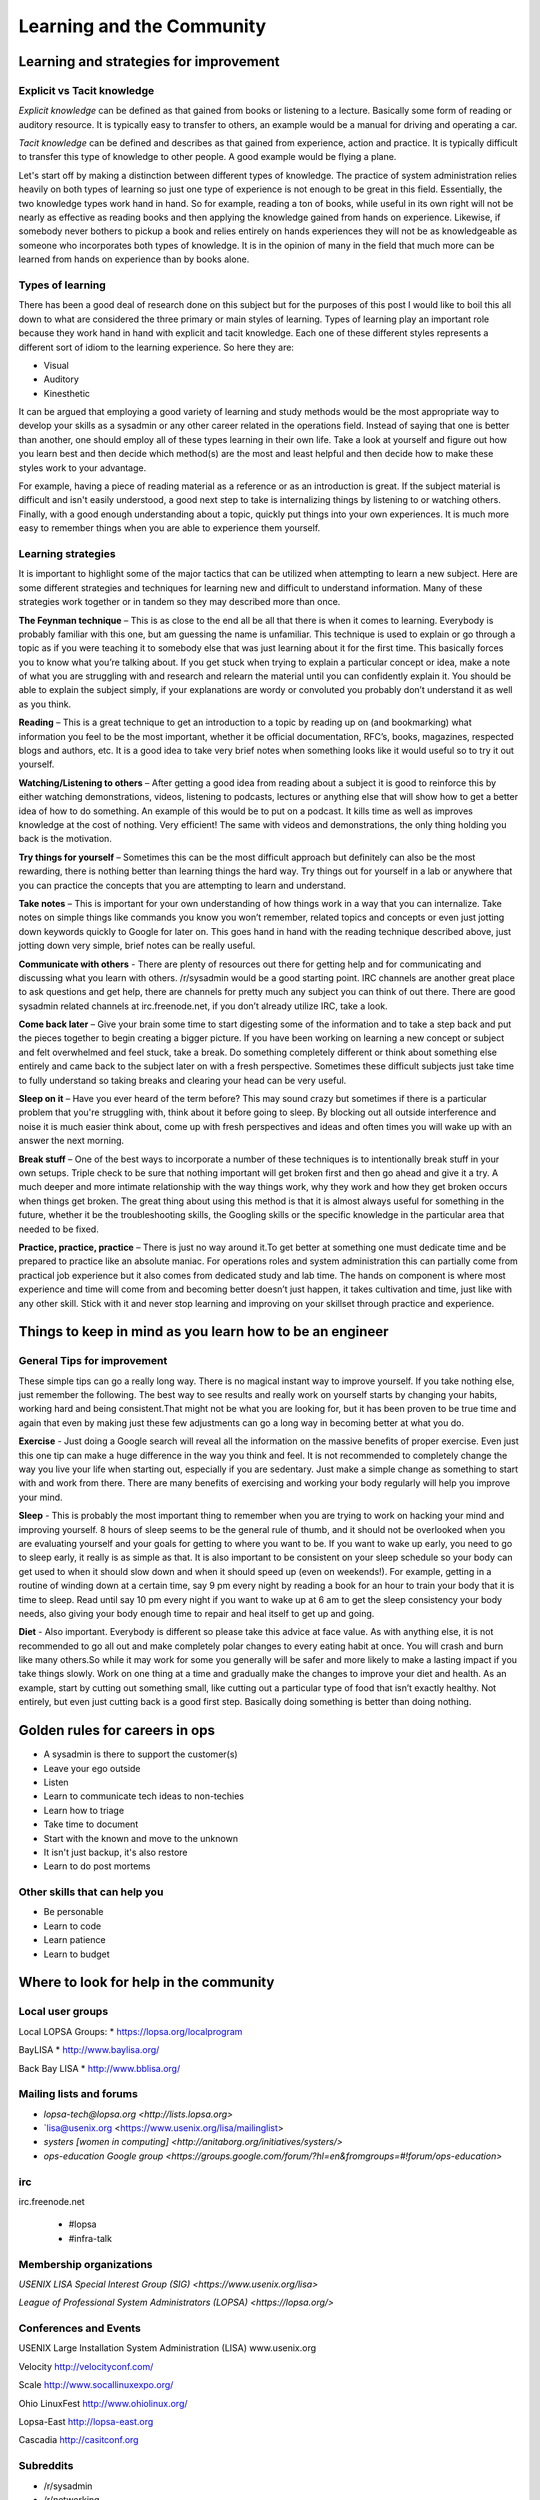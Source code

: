 Learning and the Community
**************************

Learning and strategies for improvement
=======================================

Explicit vs Tacit knowledge
---------------------------

*Explicit knowledge* can be defined as that gained from books or listening to a
lecture. Basically some form of reading or auditory resource. It is typically
easy to transfer to others, an example would be a manual for driving and
operating a car.

*Tacit knowledge* can be defined and describes as that gained from experience,
action and practice. It is typically difficult to transfer this type of
knowledge to other people. A good example would be flying a plane.

Let's start off by making a distinction between different types of knowledge.
The practice of system administration relies heavily on both types of learning
so just one type of experience is not enough to be great in this field.
Essentially, the two knowledge types work hand in hand. So for example, reading
a ton of books, while useful in its own right will not be nearly as effective
as reading books and then applying the knowledge gained from hands on
experience. Likewise, if somebody never bothers to pickup a book and relies
entirely on hands experiences they will not be as knowledgeable as someone who
incorporates both types of knowledge. It is in the opinion of many in the field
that much more can be learned from hands on experience than by books alone.

Types of learning
-----------------

There has been a good deal of research done on this subject but for the purposes
of this post I would like to boil this all down to what are considered the three
primary or main styles of learning. Types of learning play an important role
because they work hand in hand with explicit and tacit knowledge. Each one of
these different styles represents a different sort of idiom to the learning
experience. So here they are:

* Visual
* Auditory
* Kinesthetic

It can be argued that employing a good variety of learning and study methods
would be the most appropriate way to develop your skills as a sysadmin or any
other career related in the operations field. Instead of saying
that one is better than another, one should employ all of these
types learning in their own life.  Take a look at yourself and
figure out how you learn best and then decide which method(s) are
the most and least helpful and then decide how to make these styles
work to your advantage.

For example, having a piece of reading material as a reference or as an
introduction is great. If the subject material is difficult and isn't easily
understood, a good next step to take is internalizing things by listening to or
watching others. Finally, with a good enough understanding about a topic,
quickly put things into your own experiences. It is much more easy to remember
things when you are able to experience them yourself.

Learning strategies
-------------------

It is important to highlight some of the major tactics that can be utilized when
attempting to learn a new subject. Here are some different strategies and
techniques for learning new and difficult to understand information. Many of
these strategies work together or in tandem so they may described more than
once.

**The Feynman technique** – This is as close to the end all be all that there is
when it comes to learning. Everybody is probably familiar with this one, but am
guessing the name is unfamiliar. This technique is used to explain or go
through a topic as if you were teaching it to somebody else that was just
learning about it for the first time. This basically forces you to know what
you’re talking about. If you get stuck when trying to explain a particular
concept or idea, make a note of what you are struggling with and research and
relearn the material until you can confidently explain it. You should be able
to explain the subject simply, if your explanations are wordy or convoluted you
probably don’t understand it as well as you think.

**Reading** – This is a great technique to get an introduction to a topic by
reading up on (and bookmarking) what information you feel to be the most
important, whether it be official documentation, RFC’s, books, magazines,
respected blogs and authors, etc. It is a good idea to take very brief notes
when something looks like it would useful so to try it out yourself.

**Watching/Listening to others** – After getting a good idea from reading about
a subject it is good to reinforce this by either watching demonstrations,
videos, listening to podcasts, lectures or anything else that will show how to
get a better idea of how to do something. An example of this would be to put on
a podcast. It kills time as well as improves knowledge at the cost of nothing.
Very efficient! The same with videos and demonstrations, the only thing holding
you back is the motivation.

**Try things for yourself** – Sometimes this can be the most difficult approach
but definitely can also be the most rewarding, there is nothing better than
learning things the hard way. Try things out for yourself in a lab or anywhere
that you can practice the concepts that you are attempting to learn and
understand.

**Take notes** – This is important for your own understanding of how things
work in a way that you can internalize. Take notes on simple things like
commands you know you won’t remember, related topics and concepts or even just
jotting down keywords quickly to Google for later on. This goes hand in hand
with the reading technique described above, just jotting down very simple,
brief notes can be really useful.

**Communicate with others** - There are plenty of resources out there for
getting help and for communicating and discussing what you learn with others.
/r/sysadmin would be a good starting point. IRC channels are another great
place to ask questions and get help, there are channels for pretty much any
subject you can think of out there. There are good sysadmin related channels at
irc.freenode.net, if you don’t already utilize IRC, take a look.

**Come back later** – Give your brain some time to start digesting some of the
information and to take a step back and put the pieces together to begin
creating a bigger picture. If you have been working on learning a new concept
or subject and felt overwhelmed and feel stuck, take a break. Do something
completely different or think about something else entirely and came back to
the subject later on with a fresh perspective. Sometimes these difficult
subjects just take time to fully understand so taking breaks and clearing your
head can be very useful.

**Sleep on it** – Have you ever heard of the term before? This may sound crazy
but sometimes if there is a particular problem that you're struggling with,
think about it before going to sleep. By blocking out all outside interference
and noise it is much easier think about, come up with fresh perspectives and
ideas and often times you will wake up with an answer the next morning.

**Break stuff** – One of the best ways to incorporate a number of these
techniques is to intentionally break stuff in your own setups. Triple check to
be sure that nothing important will get broken first and then go ahead and give
it a try. A much deeper and more intimate relationship with the way things work, why they
work and how they get broken occurs when things get broken. The great thing about
using this method is that it is almost always useful for something in the future,
whether it be the troubleshooting skills, the Googling skills or the specific
knowledge in the particular area that needed to be fixed.

**Practice, practice, practice** – There is just no way around it.To get
better at something one must dedicate time and be prepared to practice like an
absolute maniac. For operations roles and system administration
this can partially come from practical job experience but it also
comes from dedicated study and lab time. The hands on component is
where most experience and time will come from and becoming better
doesn’t just happen, it takes cultivation and time, just like with
any other skill. Stick with it and never stop learning and improving
on your skillset through practice and experience.

Things to keep in mind as you learn how to be an engineer
=========================================================

General Tips for improvement
----------------------------

These simple tips can go a really long way. There is no magical instant way to
improve yourself. If you take nothing else, just remember the following. The
best way to see results and really work on yourself starts by changing your
habits, working hard and being consistent.That might not be what you are
looking for, but it has been proven to be true time and again that
even by making just these few adjustments can go a long way in
becoming better at what you do.

**Exercise** - Just doing a Google search will reveal all the
information on the massive benefits of proper exercise. Even just
this one tip can make a huge difference in the way you think and
feel. It is not recommended to completely change the way you live
your life when starting out, especially if you are sedentary. Just
make a simple change as something to start with and work from there.
There are many benefits of exercising and working your body regularly
will help you improve your mind.

**Sleep** - This is probably the most important thing to remember when you are
trying to work on hacking your mind and improving yourself. 8 hours of sleep
seems to be the general rule of thumb, and it should not be overlooked when you
are evaluating yourself and your goals for getting to where you want to be. If
you want to wake up early, you need to go to sleep early, it really is as simple
as that. It is also important to be consistent on your sleep schedule so your
body can get used to when it should slow down and when it should speed up (even
on weekends!). For example, getting in a routine of winding down at a certain
time, say 9 pm every night by reading a book for an hour to train your body
that it is time to sleep. Read until say 10 pm every night if you want to wake
up at 6 am to get the sleep consistency your body needs, also giving your body
enough time to repair and heal itself to get up and going.

**Diet** - Also important. Everybody is different so please take this advice at
face value. As with anything else, it is not recommended to go all out and
make completely polar changes to every eating habit at once. You will crash
and burn like many others.So while it may work for some you generally will be
safer and more likely to make a lasting impact if you take things slowly. Work
on one thing at a time and gradually make the changes to improve your diet and
health. As an example, start by cutting out something small, like cutting out
a particular type of food that isn’t exactly healthy. Not entirely, but even
just cutting back is a good first step. Basically doing something is better
than doing nothing.

Golden rules for careers in ops
===============================

* A sysadmin is there to support the customer(s)
* Leave your ego outside
* Listen
* Learn to communicate tech ideas to non-techies
* Learn how to triage
* Take time to document
* Start with the known and move to the unknown
* It isn't just backup, it's also restore
* Learn to do post mortems

Other skills that can help you
------------------------------
* Be personable
* Learn to code
* Learn patience
* Learn to budget

Where to look for help in the community
=======================================

Local user groups
-----------------

Local LOPSA Groups:
* https://lopsa.org/localprogram

BayLISA
* http://www.baylisa.org/

Back Bay LISA
* http://www.bblisa.org/

Mailing lists and forums
------------------------

* `lopsa-tech@lopsa.org <http://lists.lopsa.org>`
* `lisa@usenix.org <https://www.usenix.org/lisa/mailinglist>
* `systers [women in computing] <http://anitaborg.org/initiatives/systers/>`
* `ops-education Google group <https://groups.google.com/forum/?hl=en&fromgroups=#!forum/ops-education>`

irc
---
irc.freenode.net

 * #lopsa
 * #infra-talk

Membership organizations
------------------------

`USENIX LISA Special Interest Group (SIG) <https://www.usenix.org/lisa>`

`League of Professional System Administrators (LOPSA) <https://lopsa.org/>`

Conferences and Events
----------------------

USENIX Large Installation System Administration (LISA)
www.usenix.org

Velocity
http://velocityconf.com/

Scale
http://www.socallinuxexpo.org/

Ohio LinuxFest
http://www.ohiolinux.org/

Lopsa-East
http://lopsa-east.org

Cascadia
http://casitconf.org


Subreddits
----------

* /r/sysadmin
* /r/networking
* /r/netsec
* /r/vim
* /r/python
* /r/programming

Podcasts
--------

* Security Now! - Security
* The Linux Action Show! - Linux focused podcast
* Techsnap - Various IT topics
* Hak 5 - Hacking and security related
* Podnutz Pro - Various IT topics
* My Hard Drive Died - Hard Drive focused podcast
* Windows Weekly - Windows news
* Packet Pushers - Networking
* RunAs Radio - Various IT topics
* The UC Architects - Exchange, Lync
* The PowerScript Podcast - Powershell

IRC Channels
------------

RSS Feeds
---------

ServerFault
-----------

Sign up and participate. As your own questions, but also answer questions that
look interesting to you. This will not only help the community, but can keep you
sharp, even on technologies you don't work with on a daily basis.

Books (and concepts worth "Googling")
-------------------------------------

* Time Management for System Administrators, Thomas Limoncelli
* The Practice of System and Network Administration, Thomas Limoncelli
* Web Operations, John Allspaw and Jesse Robbins
* The Art of Capacity Planning, John Allspaw
* Blueprints for High Availability, Evan Marcus and Hal Stern
* Resilience Engineering, Erik Hollnagel
* Human Error, James Reason
* To Engineer is Human, Henry Petroski
* To Forgive Design, Henry Petroski

University Programs that teach Operations
-----------------------------------------

A list of System Administration or Ops related classes or degree
granting programs. It would be well worth our time to compare their
syllabi, course outcomes, exercises etc.

- http://www.hioa.no/Studier/TKD/Master/Network-and-System-Administration/
- http://www.hioa.no/Programmes/Summer/Network-and-systems-administration
- http://www.cs.stevens.edu/~jschauma/615/
- http://goo.gl/4ygBn
- http://www.cs.fsu.edu/current/grad/cnsa_ms.php
- http://www.rit.edu/programs/applied-networking-and-system-administration-bs
- http://www.mtu.edu/technology/undergraduate/cnsa/
- http://www.wit.edu/computer-science/programs/BSCN.html
- http://www.his.se/english/education/island/net--og-kerfisstjornun/

In addition, Usenix SAGE (now LISA) used to have a sage-edu@usenix.org mailing
list, but I don't know if that is still active. LOPSA has
`an educator's list
[https://lists.lopsa.org/cgi-bin/mailman/listinfo/educators\`

Aleksey's `report on university programs
[http://www.verticalsysadmin.com/Report_on_programs_in_System_Administration__25-June-2012.pdf]`

